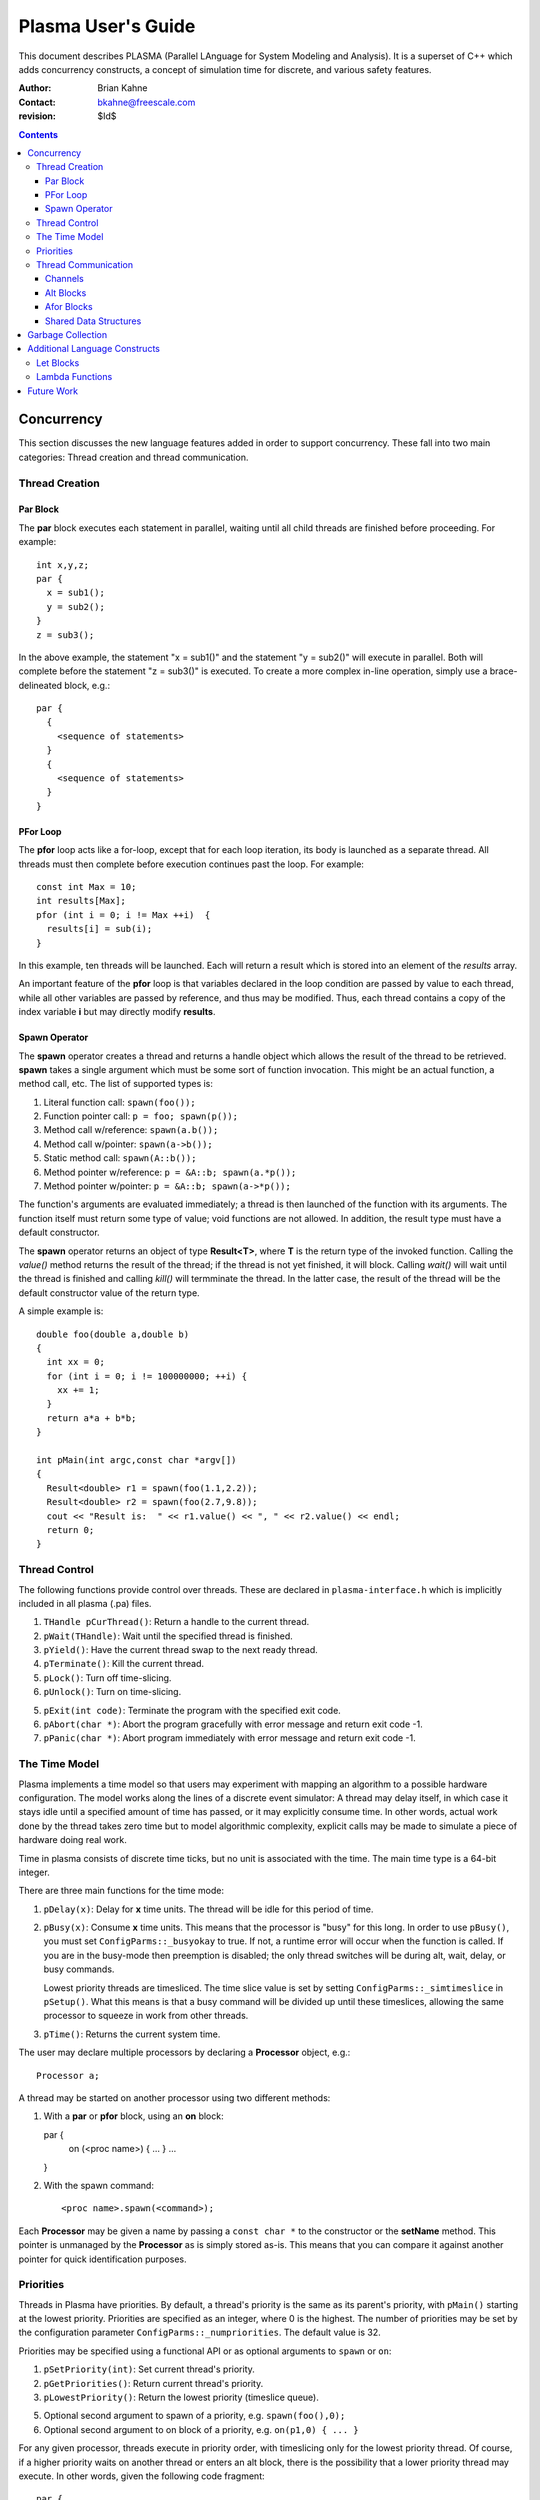 ===================
Plasma User's Guide
===================

This document describes PLASMA (Parallel LAnguage for System Modeling and
Analysis).  It is a superset of C++ which adds concurrency constructs, a concept
of simulation time for discrete, and various safety features.

:Author: Brian Kahne 
:Contact: bkahne@freescale.com 
:revision: $Id$ 

.. contents::

-----------
Concurrency
-----------

This section discusses the new language features added in order to support
concurrency.  These fall into two main categories: Thread creation and thread
communication.

Thread Creation
===============

Par Block
---------

The **par** block executes each statement in parallel, waiting until all child
threads are finished before proceeding.  For example::

        int x,y,z;
        par {
          x = sub1();
          y = sub2();
        }
        z = sub3();

In the above example, the statement "x = sub1()" and the statement "y = sub2()"
will execute in parallel.  Both will complete before the statement "z = sub3()"
is executed.  To create a more complex in-line operation, simply use a
brace-delineated block, e.g.::

        par {
          {
            <sequence of statements>
          }
          {
            <sequence of statements>
          }
        }

PFor Loop
---------

The **pfor** loop acts like a for-loop, except that for each loop iteration, its
body is launched as a separate thread.  All threads must then complete before
execution continues past the loop.  For example::

        const int Max = 10;
        int results[Max];
        pfor (int i = 0; i != Max ++i)  {
          results[i] = sub(i);
        }

In this example, ten threads will be launched.  Each will return a result which
is stored into an element of the *results* array.

An important feature of the **pfor** loop is that variables declared in the loop
condition are passed by value to each thread, while all other variables are
passed by reference, and thus may be modified.  Thus, each thread contains a
copy of the index variable **i** but may directly modify **results**.

Spawn Operator
--------------

The **spawn** operator creates a thread and returns a handle object which allows
the result of the thread to be retrieved.  **spawn** takes a single argument
which must be some sort of function invocation.  This might be an actual
function, a method call, etc.  The list of supported types is:

1. Literal function call: ``spawn(foo());``

2. Function pointer call: ``p = foo; spawn(p());``

3. Method call w/reference: ``spawn(a.b());``

4. Method call w/pointer: ``spawn(a->b());``

5. Static method call: ``spawn(A::b());``

6. Method pointer w/reference: ``p = &A::b; spawn(a.*p());``

7. Method pointer w/pointer:  ``p = &A::b; spawn(a->*p());``

The function's arguments are evaluated immediately; a thread is then launched
of the function with its arguments.  The function itself must return some type
of value; void functions are not allowed.  In addition, the result type must
have a default constructor.

The **spawn** operator returns an object of type **Result<T>**, where **T** is
the return type of the invoked function.  Calling the *value()* method returns
the result of the thread; if the thread is not yet finished, it will block.
Calling *wait()* will wait until the thread is finished and calling *kill()*
will termminate the thread.  In the latter case, the result of the thread will
be the default constructor value of the return type.

A simple example is::

  double foo(double a,double b)
  {
    int xx = 0;
    for (int i = 0; i != 100000000; ++i) {
      xx += 1;
    }
    return a*a + b*b;
  }

  int pMain(int argc,const char *argv[])
  { 
    Result<double> r1 = spawn(foo(1.1,2.2));
    Result<double> r2 = spawn(foo(2.7,9.8));
    cout << "Result is:  " << r1.value() << ", " << r2.value() << endl;
    return 0;
  }

Thread Control
==============

The following functions provide control over threads.  These are declared in
``plasma-interface.h`` which is implicitly included in all plasma (.pa) files.

1. ``THandle pCurThread()``:  Return a handle to the current thread.

2. ``pWait(THandle)``:  Wait until the specified thread is finished.

3. ``pYield()``:  Have the current thread swap to the next ready thread.

4. ``pTerminate()``:  Kill the current thread.

5. ``pLock()``:  Turn off time-slicing.

6. ``pUnlock()``:  Turn on time-slicing.

5. ``pExit(int code)``:  Terminate the program with the specified exit code.

6. ``pAbort(char *)``:  Abort the program gracefully with error message and
   return exit code -1.

7.  ``pPanic(char *)``:  Abort program immediately with error message and return
    exit code -1.

The Time Model
==============

Plasma implements a time model so that users may experiment with mapping an
algorithm to a possible hardware configuration.  The model works along the lines
of a discrete event simulator:  A thread may delay itself, in which case it
stays idle until a specified amount of time has passed, or it may explicitly
consume time.  In other words, actual work done by the thread takes zero time
but to model algorithmic complexity, explicit calls may be made to simulate a
piece of hardware doing real work.

Time in plasma consists of discrete time ticks, but no unit is associated with
the time.  The main time type is a 64-bit integer.

There are three main functions for the time mode:

1.  ``pDelay(x)``:  Delay for **x** time units.  The thread will be idle for
    this period of time.

2.  ``pBusy(x)``: Consume **x** time units.  This means that the processor is
    "busy" for this long.  In order to use ``pBusy()``, you must set
    ``ConfigParms::_busyokay`` to true.  If not, a runtime error will occur when
    the function is called.  If you are in the busy-mode then preemption is
    disabled; the only thread switches will be during alt, wait, delay, or busy
    commands.

    Lowest priority threads are timesliced.  The time slice value is set by
    setting ``ConfigParms::_simtimeslice`` in ``pSetup()``.  What this means is
    that a busy command will be divided up until these timeslices, allowing the
    same processor to squeeze in work from other threads.

3.  ``pTime()``:  Returns the current system time.

The user may declare multiple processors by declaring a **Processor** object,
e.g.::

    Processor a;

A thread may be started on another processor using two different methods:

1.  With a **par** or **pfor** block, using an **on** block::

    par {
       on (<proc name>) { ... }
       ...
    }

2.  With the spawn command::

    <proc name>.spawn(<command>);

Each **Processor** may be given a name by passing a ``const char *`` to the
constructor or the **setName** method.  This pointer is unmanaged by the
**Processor** as is simply stored as-is.  This means that you can compare it
against another pointer for quick identification purposes.

Priorities
==========

Threads in Plasma have priorities.  By default, a thread's priority is the same
as its parent's priority, with ``pMain()`` starting at the lowest priority.
Priorities are specified as an integer, where 0 is the highest.  The number of
priorities may be set by the configuration parameter
``ConfigParms::_numpriorities``.  The default value is 32.

Priorities may be specified using a functional API or as optional arguments to
``spawn`` or ``on``:

1. ``pSetPriority(int)``: Set current thread's priority.

2. ``pGetPriorities()``:  Return current thread's priority.

3. ``pLowestPriority()``:  Return the lowest priority (timeslice queue).

5. Optional second argument to spawn of a priority, e.g. ``spawn(foo(),0);``

6. Optional second argument to on block of a priority, e.g. ``on(p1,0) { ... }``

For any given processor, threads execute in priority order, with timeslicing
only for the lowest priority thread.  Of course, if a higher priority waits on
another thread or enters an alt block, there is the possibility that a lower
priority thread may execute.  In other words, given the following code
fragment::

    par {
      on (pCurProc(),0) { /* thread 1 */ }
      on (pCurProc(),1) { /* thread 2 */ }
      { /* thread 3 */ }
      { /* thread 4 */ }
    }

Thread 1 will execute first and complete before thread 2, which will also
execute to completion before threads 3 and 4.  Threads 3 and 4 will execute in a
time-sliced fashion.  Note the use of ``pCurProc()``:  The only way to set a
priority with the ``on`` block is to use two arguments.  If you want the thread
to execute on the current processor, you must call ``pCurProc()`` to return the
current processor.

Thread Communication
====================

Channels
--------

One method for threads to communicate among themselves is to use a channel.
This is simply a data structure which allows one thread to write a value to it
and another thread to read this value.  It is up to the channel to make sure
that these operations are safe and to ensure proper flow control.  Any class may
be a channel as long as it has a specific interface.  This interface is required
in order to use the **alt** and **afor** constructs.

The required interface for a channel of type T is:

1. ``T read()``: Returns a value read from the channel.  Blocks if no value is
   present.  Returns the last value read, until clear_ready() is called.

2. ``T get()``: Returns a value from the channel.  Blocks if no value is
   present.  Always fetches a new value.  After a call to this, read() will
   return this same value.

3. ``void write(T)``: Writes a value to the channel.  May block, depending
   upon the channel definition.

4. ``bool ready() const``: Returns true if the channel has a value.

5. ``void clear_ready()``:  Clears the ready status, forcing the fetch of a new
   value.

6. ``set_notify(Thread *t,int handle)``: Stores the thread and handle.  When the
   channel gets a value, it will wake this thread, giving it the handle.

7. ``clear_notify()``:  Clears the stored thread so that no notification will
   take place if a value is written to the channel.  It must be possible to
   call clear_notify() safely, e.g. this should not affect the behavior of
   a blocked writing thread.

Note that write(), read(), and clear_ready() are technically not required by **alt**
and **afor**.  Thus, it's possible to have a read-only channel.

Currently, Plasma contains the following channels.  These are declared in ``plasma.h``.

1. ``Channel<class Data>``:  This is a typed channel which reads and writes an
   object of type *Data*.  It contains only a single copy of this object; a
   second write will block if the first write's data has not been read.  It may
   be used with multiple producers, but only a single consumer is allowed.

2. ``QueueChan<class Data>``: This is a typed queued channel: It allows for
   multiple producers and requires a single consumer.  By default, the queue
   size is not fixed, but the user may set a maximum size by specifying it as
   the constructor argument.

3. ``Timeout``:  Use this to break out of an alt block after a specified amount
   of simulation time.  It uses ``pDelay()`` to block for a given amount of
   time.  If nothing else has awakened the alt block thread before then, this
   will.  It does not return a useful value, so it is generally used with an
   empty port statement, e.g.::

     Timeout t(20);
     alt {
       c0.port(...) { ... }
       c1.port(...) { ... }
       t.port() { cout << "Got a timeout!" << endl; }
     }

   In the above example, a **Timeout** object is created which will awaken an
   alt block after 20 time units.

4. ``ResChan<class Data>``: The **spawn** operator may be interfaced to an
   **alt** construct by using this class.  This is a read-only channel which
   will return the result value of the spawned thread.  For example::

     double foo(double a,double b)
     {
       int xx = 0;
       for (int i = 0; i != 100000000; ++i) {
         xx += 1;
       }
       return a*a + b*b;
     }

     int bar(int a)
     {
       return a * a * a;
     }

     void check(ResChan<double> &a,ResChan<int> &b)
     {
       for (int i = 0; i != 2; ++i) {
         alt {
           a.port(double x) {
             cout << "x:  " << x << endl;
           }
           b.port (int y) {
             cout << "y:  " << y << endl;        
           }
         }
       }
     }

     int pMain(int argc,const char *argv[])
     { 
       ResChan<double> r1 = spawn(foo(1.1,2.2));
       ResChan<int> r2 = spawn(bar(123));
       check(r1,r2);
       return 0;
     }

Alt Blocks
----------

An **alt** block allows for unordered selection of data from channels.  Its
syntax is::

  alt {
    <channel expr> [ . | -> ] port (<value decl>) { <body> }
    [ alt { ... } ]
    [ afor { ... } ]
    [ { <default block> } ]
  }

Each **port** statement specifies a channel to be read (the channel expression) and
an optional declaration which will receive the channel value.  The **port** body
has access to this value.  If no value declaration is specified, the channel's
data is not accessible.  This is useful for channels whose data is simply a
boolean state, such as a time-out channel.

Upon entry to the **alt** block, all channels are checked for data.  If a
channel has data, the body of the corresponding **port** statement is executed.
If more than one channel is ready, a single port statement is selected
non-deterministically.  If no channels are ready, the thread will sleep until a
channel has data.

If a default block is specified, the **alt** block will never cause the thread
to sleep.  Instead, if no channels have data, the default block will be
executed.

**alt** and **afor** (explained below) blocks may be nested within **alt**
blocks.  This allows the user to block on multiple collections of channels, or a
collection of channels plus one or more single channels, etc.

Afor Blocks
-----------

An **afor** block is similar to an **alt** block, except that it allows the user
to loop over a data structure of channels.  Its syntax is::

  afor ( <s1> ; <s2> ; <s3> ) {
    <channel expr> [. | -> ] port (<value decl>) { <body> }
    [ { <default block> } ]
  }

Only a single **port** statement is allowed.  The **afor** block is treated as a
for-loop, looping over all channels specified by the channel expression.  An
iterator variable must be declared in *s1*; its value is accessible to the
channel expression and the **port**'s body.

For example, the following code loops over an array of channels.  As in the
**alt** block, the thread will sleep if no channels are ready and there is not a
default block.::

  afor (int i = 0; i != (int)channels.size(); ++i) {
    channels[i].port (int v) {
      printf ("Got a value from port %d:  %d\n",i,v);
      if (v < 0) ++donecount;
    }
  }

Plasma allows for non-integer index variables but this requires the creation of
an auxiliary data structure, so performance might be a little slower, e.g. using
an iterator rather than an integer as an index.

There are a few restrictions to follow for the **afor** block:

1.  You must declare the loop iterator in the first statement of the **afor**
    block.

2.  The loop will occur multiple times, so make sure that there are no
    side-effects.

3.  You only have access, within the **port** body, to the first loop iterator
    variable.  Therefore, avoid fancy **afor** loops which declare multiple
    variables in the first statement or update multiple variables in the third
    statement.

As noted above, an **afor** block may be nested within an **alt** block.  This
allows you to block on one or more collections and/or to block on a collection
plus one or more single channels.  For example, thhe following code will block
on a collection and an override channel:::

  alt {
    afor (int i = 0; i != (int)channels.size(); ++i) {
      channels[i].port (int v) {
        printf ("Got a value from port %d:  %d\n",i,v);
        if (v < 0) ++donecount;
      }
    }
    stopchan.port (bool b) {
      if (b) {
        printf ("Got a stop command!\n");
      }
    }
  }

Shared Data Structures
----------------------

Threads may also commmunicate using shared data structures whose access methods
are protected by special synchronization primitives.  There are two means to do
this.  The easiest is to declare a class as being a mutex class::

  pMutex class X { };

This will wrap all public methods of class **X**, except for constructors and
its destructor, with serialization code.  To prevent this on a per-method basis,
use the modifier *pNoMutex*::

  pMutex class Foo {
  public:
    // Not protected.
    Foo();
    ~Foo();
    // Protected.
    int a();
    // Not protected.
    pNoMutex int b();
  private:
    // Not protected.
    int c();
  };    

Be careful with using *pNoMutex*:  Since it disables serialization, it is
inherently dangerous.  It is useful, though, when you have a constant method
whose return value would not be affected by a thread preemption.  For example, a
method which returns a constant which is only initialized at construction time.

The other method for creating a shared data structure is to directly use the
``pLock()`` and ``pUnlock()`` primitives.  This is more error prone than using
*pMutex* but might be necessary in some cases, such as for protecting a plain function::

  void msg(const char *fmt, ...) {
    pLock();
    va_list ap;
    va_start(ap,fmt);
    vprintf(fmt,ap);
    va_end(ap);
    pUnlock();
  }

------------------
Garbage Collection
------------------

Plasma is equipped with a garbage collector.  This means that heap-allocated
objects do not need to be explicitly freed; they will be collected when no more
pointers to the object remain.  This implicitly managed memory (referred to as
simply *managed* from now on) may be used alongside explicitly managed memory,
where a call to delete is required.

By default, allocations using **new** are explicitly managed.  To allocate
managed memory, you may derive an object from **gc** or **gc_cleanup** or
allocate using the **GC** placement attribute.

For example, the following class will be managed when allocated using **new**::

    class A : public gc { };

However, its destructor will not be called.  If you derive from **gc_cleanup**,
the class's destructor will be called when the object is collected.

An example of using the **GC** placement attribute is::

   int *x = new (GC) int[1000];

This will allocate a block of memory that is managed by the collector.

You may delete memory that is managed, but this is generally discouraged, since
the collector will collect it when it is safe to do so.

------------------------------
Additional Language Constructs
------------------------------

Let Blocks
==========

TBD

Lambda Functions
================

TBD

-----------
Future Work
-----------

TBD
